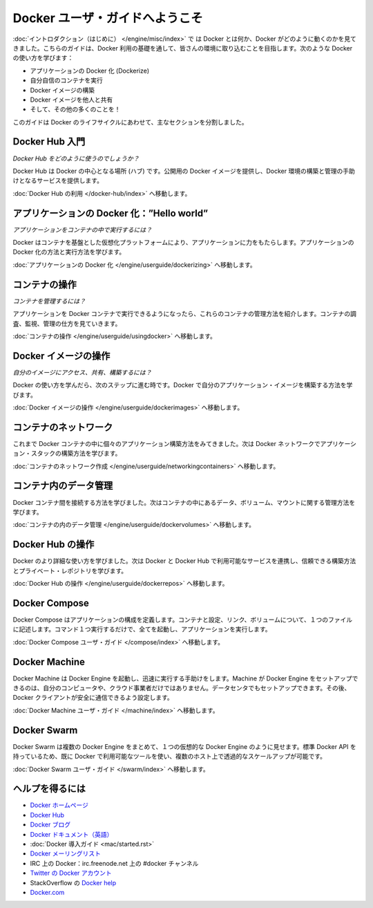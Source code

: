 ﻿.. http://docs.docker.com/engine/userguide/

.. Welcome to the Docker user guide

=======================================
Docker ユーザ・ガイドへようこそ
=======================================

.. In the Introduction you got a taste of what Docker is and how it works. This guide takes you through the fundamentals of using Docker and integrating it into your environment. You’ll learn how to use Docker to:

:doc:`イントロダクション（はじめに） </engine/misc/index>` で は Docker とは何か、Docker がどのように動くのかを見てきました。こちらのガイドは、Docker 利用の基礎を通して、皆さんの環境に取り込むことを目指します。次のような Docker の使い方を学びます：

.. 
    Dockerize your applications.
    Run your own containers.
    Build Docker images.
    Share your Docker images with others.
    And a whole lot more!

* アプリケーションの Docker 化 (Dockerize)
* 自分自信のコンテナを実行
* Docker イメージの構築
* Docker イメージを他人と共有
* そして、その他の多くのことを！

.. This guide is broken into major sections that take you through the Docker life cycle:

このガイドは Docker のライフサイクルにあわせて、主なセクションを分割しました。

.. Getting started with Docker Hub

Docker Hub 入門
=============================

.. How do I use Docker Hub?

*Docker Hub をどのように使うのでしょうか？*

.. Docker Hub is the central hub for Docker. It hosts public Docker images and provides services to help you build and manage your Docker environment. To learn more:

Docker Hub は Docker の中心となる場所 (ハブ) です。公開用の Docker イメージを提供し、Docker 環境の構築と管理の手助けとなるサービスを提供します。

.. Go to Using Docker Hub.

:doc:`Docker Hub の利用 </docker-hub/index>` へ移動します。


.. Dockerizing applications: A “Hello world”

アプリケーションの Docker 化：”Hello world”
==============================================

.. How do I run applications inside containers?

*アプリケーションをコンテナの中で実行するには？*

.. Docker offers a container-based virtualization platform to power your applications. To learn how to Dockerize applications and run them:

Docker はコンテナを基盤とした仮想化プラットフォームにより、アプリケーションに力をもたらします。アプリケーションの Docker 化の方法と実行方法を学びます。

.. Go to Dockerizing Applications.

:doc:`アプリケーションの Docker 化 </engine/userguide/dockerizing>` へ移動します。


.. Working with containers

コンテナの操作
=============================

.. How do I manage my containers?

*コンテナを管理するには？*

.. Once you get a grip on running your applications in Docker containers we’re going to show you how to manage those containers. To find out about how to inspect, monitor and manage containers:

アプリケーションを Docker コンテナで実行できるようになったら、これらのコンテナの管理方法を紹介します。コンテナの調査、監視、管理の仕方を見ていきます。

.. Go to Working With Containers.

:doc:`コンテナの操作 </engine/userguide/usingdocker>` へ移動します。


.. Working with Docker images

Docker イメージの操作
=============================

.. How can I access, share and build my own images?

*自分のイメージにアクセス、共有、構築するには？*

.. Once you’ve learnt how to use Docker it’s time to take the next step and learn how to build your own application images with Docker.

Docker の使い方を学んだら、次のステップに進む時です。Docker で自分のアプリケーション・イメージを構築する方法を学びます。

.. Go to Working with Docker Images.

:doc:`Docker イメージの操作 </engine/userguide/dockerimages>` へ移動します。

.. Networking containers

コンテナのネットワーク
=============================

.. Until now we’ve seen how to build individual applications inside Docker containers. Now learn how to build whole application stacks with Docker networking.

これまで Docker コンテナの中に個々のアプリケーション構築方法をみてきました。次は Docker ネットワークでアプリケーション・スタックの構築方法を学びます。

.. Go to Networking Containers.

:doc:`コンテナのネットワーク作成 </engine/userguide/networkingcontainers>` へ移動します。


.. Managing data in containers

コンテナ内のデータ管理
=============================

.. Now we know how to link Docker containers together the next step is learning how to manage data, volumes and mounts inside our containers.

Docker コンテナ間を接続する方法を学びました。次はコンテナの中にあるデータ、ボリューム、マウントに関する管理方法を学びます。

.. Go to Managing Data in Containers.

:doc:`コンテナの内のデータ管理 </engine/userguide/dockervolumes>` へ移動します。



.. Working with Docker Hub

Docker Hub の操作
=============================

.. Now we’ve learned a bit more about how to use Docker we’re going to see how to combine Docker with the services available on Docker Hub including Trusted Builds and private repositories.

Docker のより詳細な使い方を学びました。次は Docker と Docker Hub で利用可能なサービスを連携し、信頼できる構築方法とプライベート・レポジトリを学びます。

.. Go to Working with Docker Hub.

:doc:`Docker Hub の操作 </engine/userguide/dockerrepos>` へ移動します。


.. Docker Compose

Docker Compose
=============================

.. Docker Compose allows you to define a application’s components – their containers, configuration, links and volumes – in a single file. Then a single command will set everything up and start your application running.

Docker Compose はアプリケーションの構成を定義します。コンテナと設定、リンク、ボリュームについて、１つのファイルに記述します。コマンド１つ実行するだけで、全てを起動し、アプリケーションを実行します。

.. Go to Docker Compose user guide.

:doc:`Docker Compose ユーザ・ガイド </compose/index>` へ移動します。



.. Docker Machine

Docker Machine
=============================

.. Docker Machine helps you get Docker Engines up and running quickly. Machine can set up hosts for Docker Engines on your computer, on cloud providers, and/or in your data center, and then configure your Docker client to securely talk to them.

Docker Machine は Docker Engine を起動し、迅速に実行する手助けをします。Machine が Docker Engine をセットアップできるのは、自分のコンピュータや、クラウド事業者だけではありません。データセンタでもセットアップできます。その後、Docker クライアントが安全に通信できるよう設定します。

.. Go to Docker Machine user guide.

:doc:`Docker Machine ユーザ・ガイド </machine/index>` へ移動します。


.. Docker Swarm

Docker Swarm
=============================

.. Docker Swarm pools several Docker Engines together and exposes them as a single virtual Docker Engine. It serves the standard Docker API, so any tool that already works with Docker can now transparently scale up to multiple hosts.

Docker Swarm は複数の Docker Engine をまとめて、１つの仮想的な Docker Engine のように見せます。標準 Docker API を持っているため、既に Docker で利用可能なツールを使い、複数のホスト上で透過的なスケールアップが可能です。

.. Go to Docker Swarm user guide.

:doc:`Docker Swarm ユーザ・ガイド </swarm/index>` へ移動します。


.. Getting help

ヘルプを得るには
=============================

.. 
    Docker homepage
    Docker Hub
    Docker blog
    Docker documentation
    Docker Getting Started Guide
    Docker code on GitHub
    Docker mailing list
    Docker on IRC: irc.freenode.net and channel #docker
    Docker on Twitter
    Get Docker help on StackOverflow
    Docker.com

* `Docker ホームページ <https://www.docker.com/>`_
* `Docker Hub <https://hub.docker.com/>`_
* `Docker ブログ <https://blog.docker.com/>`_
* `Docker ドキュメント（英語） <https://docs.docker.com/>`_
* :doc:`Docker 導入ガイド <mac/started.rst>`
* `Docker メーリングリスト <https://groups.google.com/forum/#!forum/docker-user>`_
* IRC 上の Docker：irc.freenode.net 上の #docker チャンネル
* `Twitter の Docker アカウント <https://twitter.com/docker>`_
* StackOverflow の `Docker help <https://stackoverflow.com/search?q=docker>`_
* `Docker.com <https://www.docker.com/>`_




